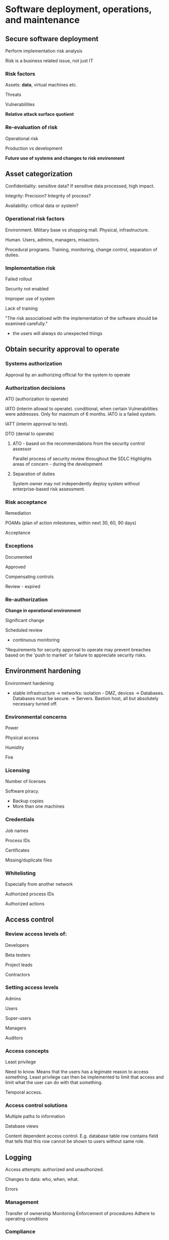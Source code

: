 * Software deployment, operations, and maintenance

** Secure software deployment

Perform implementation risk analysis

Risk is a business related issue, not just IT

*** Risk factors

Assets: *data*, virtual machines etc.

Threats

Vulnerabilities

*Relative attack surface quotient*

*** Re-evaluation of risk

Operational risk

Production vs development

*Future use of systems and changes to risk environment*

** Asset categorization

Confidentiality: sensitive data? If sensitive data processed, high impact.

Integrity: Precision? Integrity of process?

Availability: critical data or system?

*** Operational risk factors

Environment. Military base vs shopping mall. Physical, infrastructure.

Human. Users, admins, managers, misactors.

Procedural programs. Training, monitoring, change control, separation of duties.

*** Implementation risk

Failed rollout

Security not enabled

Improper use of system

Lack of training

"The risk associatioed with the implementation of the software should be examined carefully."
- the users will always do unexpected things

** Obtain security approval to operate

*** Systems authorization

Approval by an authorizing official for the system to operate

*** Authorization decisions

ATO (authorization to operate)

IATO (interim allowal to operate). conditional, when certain Vulnerabilities were addresses. Only for maximum of 6 months. IATO is a failed system.

IATT (interim approval to test). 

DTO (denial to operate)

**** ATO - based on the recommendations from the security control assessor
Parallel process of security review throughout the SDLC
Highlights areas of concern - during the development

**** Separation of duties

System owner may not independently deploy system without enterprise-based risk assessment.

*** Risk acceptance

Remediation

POAMs (plan of action milestones, within next 30, 60, 90 days)

Acceptance

*** Exceptions

Documented

Approved

Compensating controls

Review - expired

*** Re-authorization

*Change in operational environment*

Significant change

Scheduled review
- continuous monitoring

"Requirements for security approval to operate may prevent breaches based on the 'push to market' or failure to appreciate security risks.

** Environment hardening

Environment hardening
- stable infrastructure
  -> networks: isolation - DMZ, devices
  -> Databases. Databases must be secure.
  -> Servers. Bastion host, all but absolutely necessary turned off.

*** Environmental concerns

Power

Physical access

Humidity

Fire

*** Licensing

Number of licenses

Software piracy.
- Backup copies
- More than one machines

*** Credentials

Job names

Process IDs

Certificates

Missing/duplicate files

*** Whitelisting

Especially from another network

Authorized process IDs

Authorized actions

** Access control

*** Review access levels of:

Developers

Beta testers

Project leads

Contractors

*** Setting access levels

Admins

Users

Super-users

Managers

Auditors

*** Access concepts

Least privilege

Need to know. Means that the users has a legimate reason to access something. Least privilege can then be implemented to limit that access and limit what the user can do with that something.

Temporal access.

*** Access control solutions

Multiple paths to information

Database views

Content dependent access control. E.g. database table row contains field that tells that this row cannot be shown to users without same role.

** Logging

Access attempts: authorized and unauthorized.

Changes to data: who, when, what.

Errors

*** Management

Transfer of ownership
Monitoring
Enforcement of procedures
Adhere to operating conditions

*** Compliance

Managers are responsible for ensuring:
- compliance with regulations
- reporting
- assisting in investigations

Before turning the software on be sure
- access controls are set correctly
- management is ready to assume ownership

** Software deployment

*** Models

Parallel. Run old and new for some time simultaneously.

Pilot. Run in some area, then after testing to everywhere.

Hard cutover.

Phased rollout.

*** Risks

"It didn't work".

Unexpected effects *on other operations*.

Performance issues: response time, learning curve.

Loss of data integrity.

*** Scheduling

Backups

Change control process

Rollback

*** Data migration plan

Database updating
- new columns

Data synchronization

Ability to read old data

Completeness of data migration

** Post-implementation support

Developers

Super-users

Operations

Security/audit

*** post-implementation Security testing

Logs enabled

Errors addressed

Access permissions set correctly

Backups performed

Penetration testing

Vulnerability assessments

Physical/environmental security

User security

*** Feedback

Users

Customers. Stickiness, or leave us.

Administrators.

Auditors.

Managers.

Compliance and privacy officers.

"The secure rollout of software starts with preparation
- scheduling
- risk assessement
- testing
- feedback and review

** Credentials

Expired

Class of certificate

Proof of possession.

*** Certificates

Self-signed

Certificate authority
- Hierarchical trust
- web of trust

Key repository
- Public key infrastructure
- administration

Change of organizational name
- mergers/acquisitions

Website registration
- alternate names

*** Intellectual property

Source code

Escrow. Lawyer has source code, that will be released if vendor does not bring its promises.

Code obfuscation

Reverse engineering

** Software protection

Patent

Trademark

Copyright

Trade secret

*** Work Production

Non-disclosure agreements

*Non-compete agreements*

Contractors and third party applicability

** Encryption keys

Secure generation process.

Random number generator (RNG).

Secure distribution.

Secure storage.
- Retrievable from RAM?

Expiry.

*** Key storage

Hardware security module (HSM)

Key fob

Smartcard

Token

*** Software licensing

Installation keys

Tracking the number of logins

Fobs (kulkulätkät)

Restriction to CPU serial number

*** Secure configuration

Hardening. Remove server ports and protocols not needed

Network segmentation

Security baselines
- CMDB (configuration management database)

Identity and access management (IAM)

"Keys unlock access - one poor configuration setting can lead to a large breach"

** Support patching

Continuous improvement
- new functionality
- improved operations
- better security

*** Patching by bendor

Identification of vulnerabilities
- bug bounty

Creation of patches

Testing of patches

Signing of patch

*** Release management

Combining changes. *Makes reverse engineering more difficult*.
- Increase in risk.


Easier for Admins
- Scheduled
- Awareness of release availability

*** Digital shrink-wrap

Signing code

Verify source and integrity

Protection from malware

*** Patching by consumer

Notice of patches available: automated download/installation?

Download the patches

Test (as much as possible)

Scheduled

Deploy

Feedback

** Vulnerability assessments

Scheduled: required (PCI)

Internal/external

Creative/varied

Known issues

*** Pen testing

Zero knowledge

Partial knowledge

Full knowledge: red team

*** Resolution of findings

Severity

Compensating controls. Can't resolve problem but use compansating control.

Availability of solutions.

Risk acceptance level

"Ensure that changes don't affect software security to worse direction"

** Secure software maintenance

Monitoring

Incident response

Log review

Updates

*** Monitoring

Log review, precursors, events

Unauthorized changes?

Performance, availability, response time

*** Logs

Clipping level. Thresholds. 

Retention.

Protection. User has inserted password in user name field and it could be in log.
- modification
- Confidentiality

*** Support for audit

Access permissions

Compliance

Transaction review

Error handling/outside of normal process flow

*** Service level agreements

Review for compliance
- vendor/supplier
- consumer

Reporting

Resolution of issues

** Support incident response

Events

Incidents. We need detect incidents out of events.

Problems. Causes of incidents.

*** Incident managemtn

Tracking and documentation (ticket id).

Gathering information
- Prioritization
- Escalation and notification

Containment
- Isolate system

Analysis
- Internal versus external source

Software bug or flaw


Resolution
- emergency fix
  -> change control
  -> *remove temporary fixes*
  -> re-run program: checkpoints or restarts

*** Fix damaged data

Databases

Files

*** Lessons learned

Improvements to
- prevention
- detection
- response
- policy
- procedures
- training
- tools

"Incidents will happen. The secret is to be prepared: have policy, plans, procedures. Respond effectively, support business strategy."

** Root cause analysis

Underlying cause

*Reacting to symptoms*

Repeated incidents

*** Root cause

Procedural problem

Personnel issues
- lack of training
- indifference

Ineffective controls

Accumulation of small issues

*** Problem Resolution

Workaround
Patch
Training
Test changes
Implement
Feedback
- continuous improvement
Document changes

*** Report to stakeholders

Users

Management

Auditors

Operations

"Problem managemetn is looking beyond the symptoms" 
"Communicate with stakeholders"

** Support continuity of operations

Criticality of software

- Support business mission
- regulatory requirements
- cost of downtime. Reputation or money or customer confidence.

*** COOP (continuity of operations): Redundancy

Clustering 

Multiple operational sites

Redundant networks

Backups
- software
- drivers
- utilities
- transactions (inputs)
- databases
- operating system
- reports
- access control lists (ACLs). So that after catastrophe we can restore correct access levels to correct people/roles.

*** Rollback

Backup copies of old versions of code: regression.

Images.

** Disaster recovery planning

ISO22301

NIST SP8000-34

thebci.org
drii.org

*** BCMS (business continuity management system)

Incident response planning

Business continuity planning

Disaster recovery planning (DRP)


*** BCP (business continuity planning)

BIA - understanding the organization. Business impact analysis.
- Critical business functions (CBFs)
  -> Maximum tolerable period of distribution (MTPD)/ maximum tolerable downtime of businest funcion (MTD)
  -> RTO = recovery time objective
  -> RPO = recovery point objective. Based often on last backup. Can you lose 4 days/4 hours/4 minutes of latest data?

*** BIA - resource requirements

Facilities

People (skills)

Equipment

Data

Supply chain

*** Recovery strategies

Manual workaround: temporary

Outsource: cloud, service bureau

*** Recovery strategies - HOT

Multiple processing sites

Mirrored sites

Commercial hot site

"BCP is focused on the continuity of *critical business functions*

** Delayed recovery

Mobile sites
Warm sites
Cold sites

*** Mobile sites

Equipment 
Power
Air conditioning
Workspace
Network connectivity

*** Warm sites

Partially equipped facility
- Some equipment
- Networks
- Data: perhaps off-site data storage
- Vendor agreements: how quickly vendor can bring missing equipment.
- ready to operate in a few days/week

*** Cold sites
Facility that can be built into a data center-line

Must have
- Power
- network
- HVAC

Recovery in weeks
- Staged recovery

*** Software recovery

Licensing

Backups

Escrow

Access control permissions

Utilities

"DRP must follow the priorities and cost restraints of the business"

** Effective DRP

*** Writing dissaster recovery plans
Action oriented
- procedural

Must be able to work in a crisis
- Even by people that didn't write the plan

*** Testing the DRPs

Recover from backup

Restore functionality

Access permissions

Types of tests
- checklist/desk check
- tabletop/structure walkthrough
- simulation
- parallel
- full interruption

*** Maintenance of the DRP

Changes in
- Personnel
- business processes
- priorities
- data format/quantity
- patches/updates

*** Audit of DRP

Ensure the plan will work: observer tests

Ensure Completeness

Ensure Up-to-date

Ensure training of staff 

Ensure compliance with regulations, SLAs, policy

"Plans provide a framework - must be flexible to accommodate changing crisis conditions."

"Securely designed and built software is vulnerable if it is not deployed correctly."
